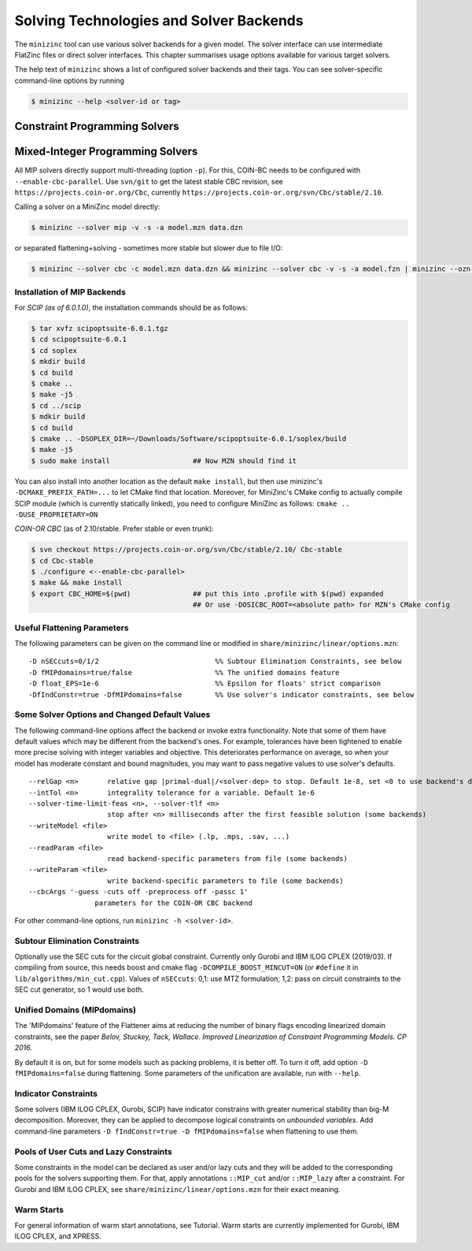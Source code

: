 .. _ch-solvers:

Solving Technologies and Solver Backends
========================================

The ``minizinc`` tool can use various solver backends for a given model. The solver interface can use intermediate FlatZinc files or direct solver interfaces. This chapter summarises usage options available for various target solvers.

The help text of ``minizinc`` shows a list of configured solver backends and their tags. You can see solver-specific command-line options by running

.. code-block:: bash

  $ minizinc --help <solver-id or tag>

Constraint Programming Solvers
------------------------------

Mixed-Integer Programming Solvers
---------------------------------

All MIP solvers directly support multi-threading (option ``-p``). For this, COIN-BC needs to be
configured with ``--enable-cbc-parallel``. Use ``svn/git`` to get the latest stable CBC revision,
see ``https://projects.coin-or.org/Cbc``, currently ``https://projects.coin-or.org/svn/Cbc/stable/2.10``.

Calling a solver on a MiniZinc model directly:

.. code-block:: bash
  
  $ minizinc --solver mip -v -s -a model.mzn data.dzn

or separated flattening+solving - sometimes more stable but slower due to file I/O:

.. code-block:: bash
  
  $ minizinc --solver cbc -c model.mzn data.dzn && minizinc --solver cbc -v -s -a model.fzn | minizinc --ozn-file model.ozn

Installation of MIP Backends
~~~~~~~~~~~~~~~~~~~~~~~~~~~~

For *SCIP (as of 6.0.1.0)*, the installation commands should be as follows:

.. code-block:: bash

  $ tar xvfz scipoptsuite-6.0.1.tgz
  $ cd scipoptsuite-6.0.1
  $ cd soplex
  $ mkdir build
  $ cd build
  $ cmake ..
  $ make -j5
  $ cd ../scip
  $ mdkir build
  $ cd build
  $ cmake .. -DSOPLEX_DIR=~/Downloads/Software/scipoptsuite-6.0.1/soplex/build
  $ make -j5
  $ sudo make install                    ## Now MZN should find it

You can also install into another location as the default ``make install``,
but then use minizinc's ``-DCMAKE_PREFIX_PATH=...`` to let CMake find that location.
Moreover, for MiniZinc's CMake config to actually compile SCIP module (which is currently statically linked),
you need to configure MiniZinc as follows: ``cmake .. -DUSE_PROPRIETARY=ON``
  
*COIN-OR CBC* (as of 2.10/stable. Prefer stable or even trunk):

.. code-block:: 

  $ svn checkout https://projects.coin-or.org/svn/Cbc/stable/2.10/ Cbc-stable
  $ cd Cbc-stable
  $ ./configure <--enable-cbc-parallel>
  $ make && make install
  $ export CBC_HOME=$(pwd)               ## put this into .profile with $(pwd) expanded
                                         ## Or use -DOSICBC_ROOT=<absolute path> for MZN's CMake config


Useful Flattening Parameters
~~~~~~~~~~~~~~~~~~~~~~~~~~~~

The following parameters can be given on the command line or modified in ``share/minizinc/linear/options.mzn``:

::

  -D nSECcuts=0/1/2                            %% Subtour Elimination Constraints, see below
  -D fMIPdomains=true/false                    %% The unified domains feature
  -D float_EPS=1e-6                            %% Epsilon for floats' strict comparison
  -DfIndConstr=true -DfMIPdomains=false        %% Use solver's indicator constraints, see below

Some Solver Options and Changed Default Values
~~~~~~~~~~~~~~~~~~~~~~~~~~~~~~~~~~~~~~~~~~~~~~

The following command-line options affect the backend or invoke extra functionality. Note that some of them have default values which may be different from the backend's ones.
For example, tolerances have been tightened to enable more precise solving with integer variables and objective. This deteriorates performance on average, so when your model has moderate constant and bound magnitudes, you may want to pass negative values to use solver's defaults.

::

  --relGap <n>       relative gap |primal-dual|/<solver-dep> to stop. Default 1e-8, set <0 to use backend's default
  --intTol <n>       integrality tolerance for a variable. Default 1e-6
  --solver-time-limit-feas <n>, --solver-tlf <n>
                     stop after <n> milliseconds after the first feasible solution (some backends)
  --writeModel <file>
                     write model to <file> (.lp, .mps, .sav, ...)
  --readParam <file>
                     read backend-specific parameters from file (some backends)
  --writeParam <file>
                     write backend-specific parameters to file (some backends)
  --cbcArgs '-guess -cuts off -preprocess off -passc 1'
                  parameters for the COIN-OR CBC backend

For other command-line options, run ``minizinc -h <solver-id>``.

Subtour Elimination Constraints
~~~~~~~~~~~~~~~~~~~~~~~~~~~~~~~

Optionally use the SEC cuts for the circuit global constraint.
Currently only Gurobi and IBM ILOG CPLEX (2019/03).
If compiling from source, this needs boost and cmake flag ``-DCOMPILE_BOOST_MINCUT=ON``
(or ``#define`` it in ``lib/algorithms/min_cut.cpp``).
Values of ``nSECcuts``: 0,1: use MTZ formulation; 1,2: pass on circuit constraints
to the SEC cut generator, so 1 would use both.

Unified Domains (MIPdomains)
~~~~~~~~~~~~~~~~~~~~~~~~~~~~

The 'MIPdomains' feature of the Flattener aims at reducing the number of binary flags
encoding linearized domain constraints, see the paper
*Belov, Stuckey, Tack, Wallace. Improved Linearization of Constraint Programming Models. CP 2016.*

By default it is on, but for some models such as packing problems, it is better off.
To turn it off, add option ``-D fMIPdomains=false`` during flattening.
Some parameters of the unification are available, run with ``--help``.

Indicator Constraints
~~~~~~~~~~~~~~~~~~~~~

Some solvers (IBM ILOG CPLEX, Gurobi, SCIP) have indicator constrains with greater numerical stability than big-M decomposition.
Moreover, they can be applied to decompose logical constraints on *unbounded variables*.
Add command-line parameters ``-D fIndConstr=true -D fMIPdomains=false`` when flattening
to use them.

Pools of User Cuts and Lazy Constraints
~~~~~~~~~~~~~~~~~~~~~~~~~~~~~~~~~~~~~~~
Some constraints in the model can be declared as user and/or lazy cuts and they will be added to the corresponding pools
for the solvers supporting them. For that, apply annotations ``::MIP_cut`` and/or ``::MIP_lazy`` after a constraint.
For Gurobi and IBM ILOG CPLEX, see ``share/minizinc/linear/options.mzn`` for their exact meaning.

Warm Starts
~~~~~~~~~~~

For general information of warm start annotations, see Tutorial.
Warm starts are currently implemented for Gurobi, IBM ILOG CPLEX, and XPRESS.

